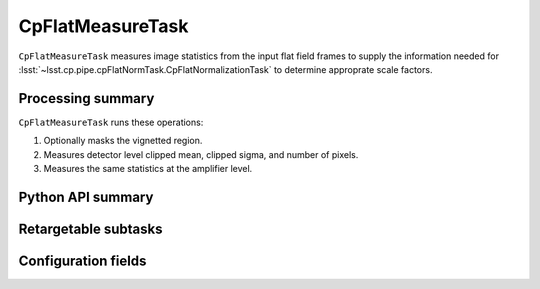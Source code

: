 .. lsst-task-topic:: lsst.cp.pipe.cpFlatNormTask.CpFlatMeasureTask

#################
CpFlatMeasureTask
#################

``CpFlatMeasureTask`` measures image statistics from the input flat field frames to supply the information needed for :lsst:`~lsst.cp.pipe.cpFlatNormTask.CpFlatNormalizationTask` to determine approprate scale factors.

.. _lsst.cp.pipe.cpFlatNormTask.CpFlatMeasureTask-processing-summary:

Processing summary
==================

``CpFlatMeasureTask`` runs these operations:

#. Optionally masks the vignetted region.
#. Measures detector level clipped mean, clipped sigma, and number of pixels.
#. Measures the same statistics at the amplifier level.

.. _lsst.cp.pipe.cpFlatNormTask.CpFlatMeasureTask-api:

Python API summary
==================

.. lsst-task-api-summary:: lsst.cp.pipe.cpFlatNormTask.CpFlatMeasureTask

.. _lsst.cp.pipe.cpFlatNormTask.CpFlatMeasureTask-subtasks:

Retargetable subtasks
=====================

.. lsst-task-config-subtasks:: lsst.cp.pipe.cpFlatNormTask.CpFlatMeasureTask

.. _lsst.cp.pipe.cpFlatNormTask.CpFlatMeasureTask-configs:

Configuration fields
====================

.. lsst-task-config-fields:: lsst.cp.pipe.cpFlatNormTask.CpFlatMeasureTask
